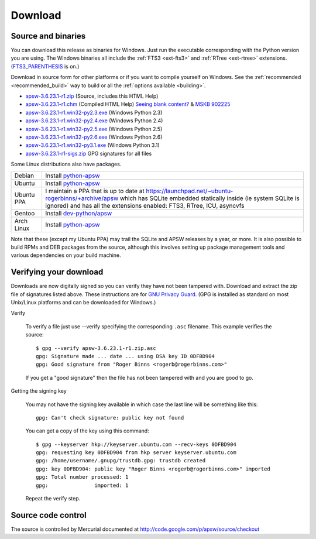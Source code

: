 Download
********

.. _source_and_binaries:

Source and binaries
===================

You can download this release as binaries for Windows.  Just run the
executable corresponding with the Python version you are using.  The
Windows binaries all include the :ref:`FTS3 <ext-fts3>` and
:ref:`RTree <ext-rtree>` extensions.  (`FTS3_PARENTHESIS
<http://www.sqlite.org/compile.html#enable_fts3_parenthesis>`_ is on.)

Download in source form for other platforms or if you want to compile
yourself on Windows.  See the :ref:`recommended <recommended_build>`
way to build or all the :ref:`options available <building>`.

.. downloads-begin

* `apsw-3.6.23.1-r1.zip
  <http://apsw.googlecode.com/files/apsw-3.6.23.1-r1.zip>`_
  (Source, includes this HTML Help)

* `apsw-3.6.23.1-r1.chm
  <http://apsw.googlecode.com/files/apsw-3.6.23.1-r1.chm>`_
  (Compiled HTML Help) `Seeing blank content? <http://weblog.helpware.net/?p=36>`_ & `MSKB 902225 <http://support.microsoft.com/kb/902225/>`_

* `apsw-3.6.23.1-r1.win32-py2.3.exe
  <http://apsw.googlecode.com/files/apsw-3.6.23.1-r1.win32-py2.3.exe>`_
  (Windows Python 2.3)

* `apsw-3.6.23.1-r1.win32-py2.4.exe
  <http://apsw.googlecode.com/files/apsw-3.6.23.1-r1.win32-py2.4.exe>`_
  (Windows Python 2.4)

* `apsw-3.6.23.1-r1.win32-py2.5.exe
  <http://apsw.googlecode.com/files/apsw-3.6.23.1-r1.win32-py2.5.exe>`_
  (Windows Python 2.5)

* `apsw-3.6.23.1-r1.win32-py2.6.exe
  <http://apsw.googlecode.com/files/apsw-3.6.23.1-r1.win32-py2.6.exe>`_
  (Windows Python 2.6)

* `apsw-3.6.23.1-r1.win32-py3.1.exe
  <http://apsw.googlecode.com/files/apsw-3.6.23.1-r1.win32-py3.1.exe>`_
  (Windows Python 3.1)

* `apsw-3.6.23.1-r1-sigs.zip 
  <http://apsw.googlecode.com/files/apsw-3.6.23.1-r1-sigs.zip>`_
  GPG signatures for all files

.. downloads-end

Some Linux distributions also have packages.

+-------------------+----------------------------------------------------------------------------------+
| Debian            | Install `python-apsw <http://packages.debian.org/python-apsw>`__                 |
+-------------------+----------------------------------------------------------------------------------+
| Ubuntu            | Install `python-apsw <http://packages.ubuntu.com/search?keywords=python-apsw>`__ |
+-------------------+----------------------------------------------------------------------------------+
| Ubuntu PPA        | I maintain a PPA that is up to date at                                           |
|                   | https://launchpad.net/~ubuntu-rogerbinns/+archive/apsw  which has SQLite         |
|                   | embedded statically inside (ie system SQLite is ignored) and has all the         |
|                   | extensions enabled: FTS3, RTree, ICU, asyncvfs                                   |
+-------------------+----------------------------------------------------------------------------------+
| Gentoo            | Install `dev-python/apsw <http://www.gentoo-portage.com/dev-python/apsw>`_       |
+-------------------+----------------------------------------------------------------------------------+
| Arch Linux        | Install `python-apsw <http://aur.archlinux.org/packages.php?ID=5537>`__          |
+-------------------+----------------------------------------------------------------------------------+

Note that these (except my Ubuntu PPA) may trail the SQLite and APSW
releases by a year, or more.  It is also possible to build RPMs and
DEB packages from the source, although this involves setting up
package management tools and various dependencies on your build
machine.


.. _verifydownload:

Verifying your download
=======================

Downloads are now digitally signed so you can verify they have not
been tampered with.  Download and extract the zip file of signatures
listed above.  These instructions are for `GNU Privacy Guard
<http://www.gnupg.org/>`__.  (GPG is installed as standard on most
Unix/Linux platforms and can be downloaded for Windows.)

Verify

  To verify a file just use --verify specifying the corresponding
  ``.asc`` filename.  This example verifies the source::

      $ gpg --verify apsw-3.6.23.1-r1.zip.asc
      gpg: Signature made ... date ... using DSA key ID 0DFBD904
      gpg: Good signature from "Roger Binns <rogerb@rogerbinns.com>"

  If you get a "good signature" then the file has not been tampered with
  and you are good to go.

Getting the signing key

  You may not have the signing key available in which case the last
  line will be something like this::

   gpg: Can't check signature: public key not found

  You can get a copy of the key using this command::

    $ gpg --keyserver hkp://keyserver.ubuntu.com --recv-keys 0DFBD904
    gpg: requesting key 0DFBD904 from hkp server keyserver.ubuntu.com
    gpg: /home/username/.gnupg/trustdb.gpg: trustdb created
    gpg: key 0DFBD904: public key "Roger Binns <rogerb@rogerbinns.com>" imported
    gpg: Total number processed: 1
    gpg:               imported: 1

  Repeat the verify step.

Source code control
===================

The source is controlled by Mercurial documented at
http://code.google.com/p/apsw/source/checkout
